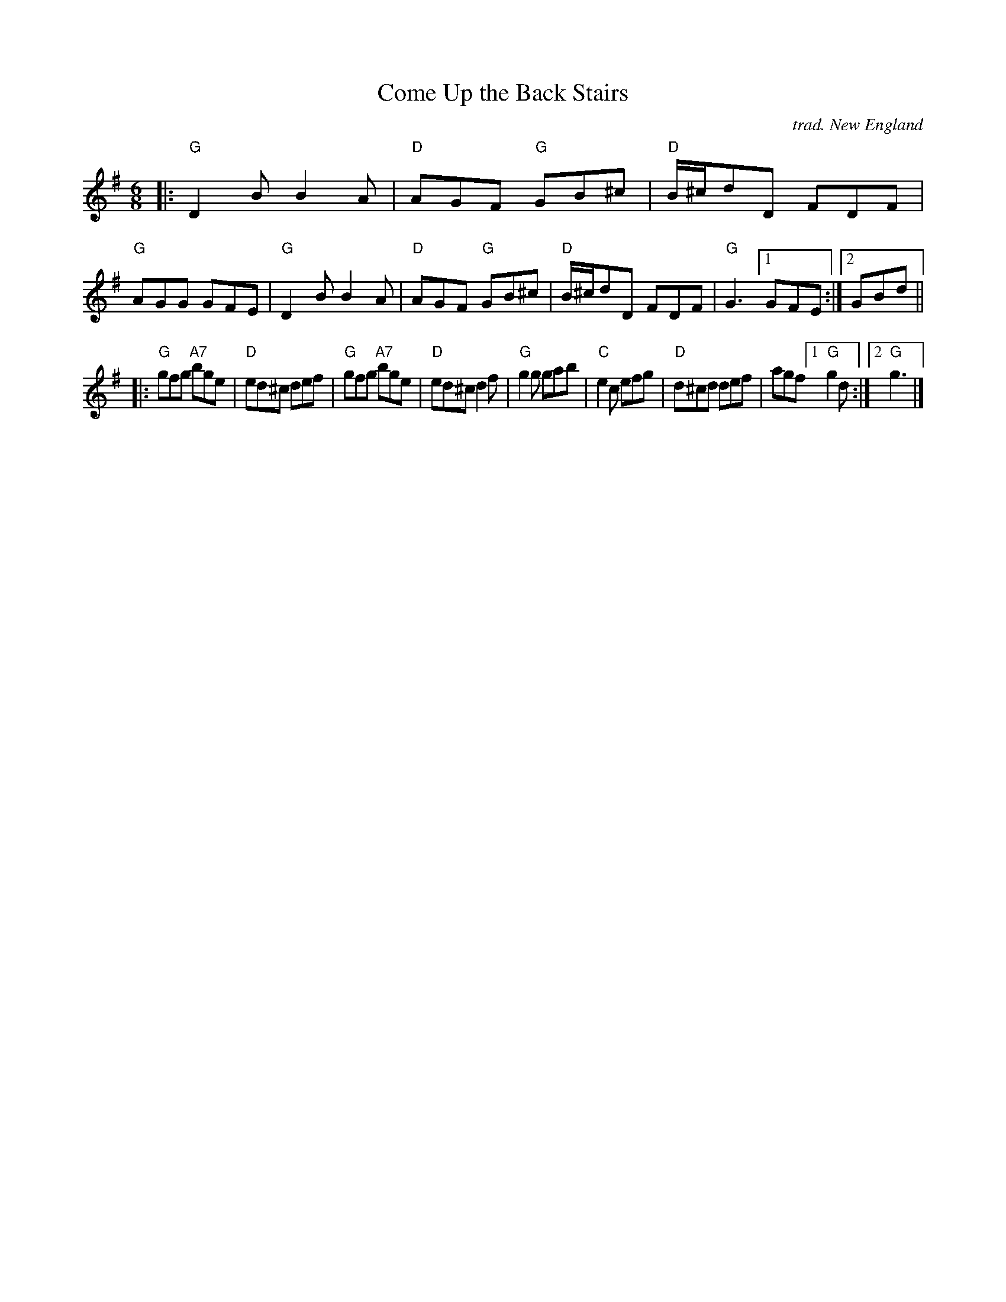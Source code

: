 X: 1
T: Come Up the Back Stairs
C: trad. New England
%D:1964
R: jig
S: Fiddle Hell Online 2021-11-3 handout for Rodney Miller workshop
Z: 2021 John Chambers <jc:trillian.mit.edu>
M: 6/8
L: 1/8
K: G
|:\
"G"D2B B2A | "D"AGF "G"GB^c | "D"B/^c/dD FDF | "G"AGG GFE |\
"G"D2B B2A | "D"AGF "G"GB^c | "D"B/^c/dD FDF | "G"G3 [1 GFE :|2 GBd ||
|:\
"G"gfg "A7"bge | "D"ed^c def | "G"gfg "A7"bge | "D"ed^c d2f |\
"G"g2g     gab | "C"e2c  efg | "D"d^cd    def | agf [1 "G"g2d :|2 "G"g3 |]
